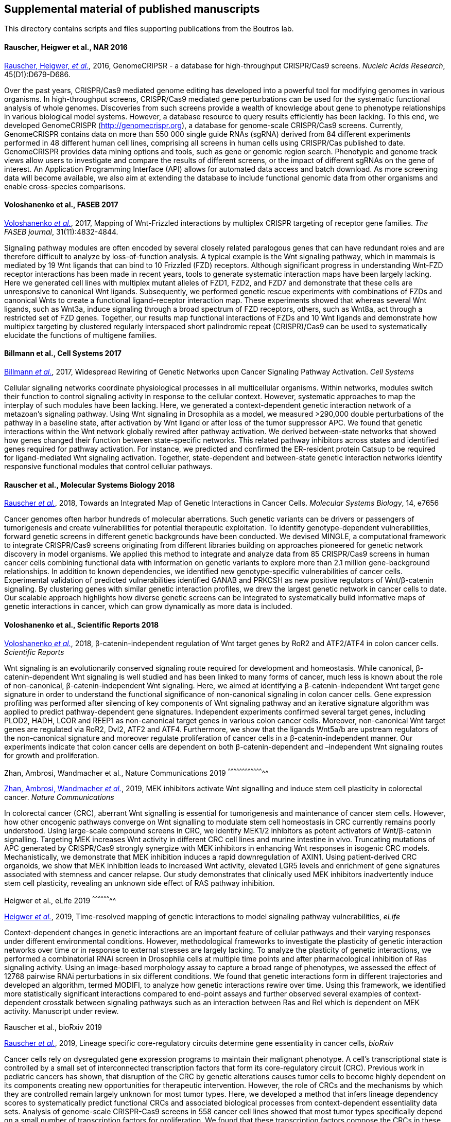 [[supplemental-material-of-published-manuscripts]]
Supplemental material of published manuscripts
----------------------------------------------

This directory contains scripts and files supporting publications from
the Boutros lab.

[[rauscher-heigwer-et-al.-nar-2016]]
Rauscher, Heigwer et al., NAR 2016
^^^^^^^^^^^^^^^^^^^^^^^^^^^^^^^^^^

https://academic.oup.com/nar/article/45/D1/D679/2333939/GenomeCRISPR-a-database-for-high-throughput-CRISPR[Rauscher,
Heigwer, _et al._], 2016, GenomeCRIPSR - a database for high-throughput
CRISPR/Cas9 screens. _Nucleic Acids Research_, 45(D1):D679-D686.

Over the past years, CRISPR/Cas9 mediated genome editing has developed
into a powerful tool for modifying genomes in various organisms. In
high-throughput screens, CRISPR/Cas9 mediated gene perturbations can be
used for the systematic functional analysis of whole genomes.
Discoveries from such screens provide a wealth of knowledge about gene
to phenotype relationships in various biological model systems. However,
a database resource to query results efficiently has been lacking. To
this end, we developed GenomeCRISPR (http://genomecrispr.org), a
database for genome-scale CRISPR/Cas9 screens. Currently, GenomeCRISPR
contains data on more than 550 000 single guide RNAs (sgRNA) derived
from 84 different experiments performed in 48 different human cell
lines, comprising all screens in human cells using CRISPR/Cas published
to date. GenomeCRISPR provides data mining options and tools, such as
gene or genomic region search. Phenotypic and genome track views allow
users to investigate and compare the results of different screens, or
the impact of different sgRNAs on the gene of interest. An Application
Programming Interface (API) allows for automated data access and batch
download. As more screening data will become available, we also aim at
extending the database to include functional genomic data from other
organisms and enable cross-species comparisons.

[[voloshanenko-et-al.-faseb-2017]]
Voloshanenko et al., FASEB 2017
^^^^^^^^^^^^^^^^^^^^^^^^^^^^^^^

http://www.fasebj.org/content/early/2017/07/21/fj.201700144R.abstract[Voloshanenko
_et al._], 2017, Mapping of Wnt-Frizzled interactions by multiplex
CRISPR targeting of receptor gene families. _The FASEB journal_, 31(11):4832-4844.

Signaling pathway modules are often encoded by several closely related
paralogous genes that can have redundant roles and are therefore
difficult to analyze by loss-of-function analysis. A typical example is
the Wnt signaling pathway, which in mammals is mediated by 19 Wnt
ligands that can bind to 10 Frizzled (FZD) receptors. Although
significant progress in understanding Wnt-FZD receptor interactions has
been made in recent years, tools to generate systematic interaction maps
have been largely lacking. Here we generated cell lines with multiplex
mutant alleles of FZD1, FZD2, and FZD7 and demonstrate that these cells
are unresponsive to canonical Wnt ligands. Subsequently, we performed
genetic rescue experiments with combinations of FZDs and canonical Wnts
to create a functional ligand–receptor interaction map. These
experiments showed that whereas several Wnt ligands, such as Wnt3a,
induce signaling through a broad spectrum of FZD receptors, others, such
as Wnt8a, act through a restricted set of FZD genes. Together, our
results map functional interactions of FZDs and 10 Wnt ligands and
demonstrate how multiplex targeting by clustered regularly interspaced
short palindromic repeat (CRISPR)/Cas9 can be used to systematically
elucidate the functions of multigene families.

[[billmann-et-al.-cell-systems-2017]]
Billmann et al., Cell Systems 2017
^^^^^^^^^^^^^^^^^^^^^^^^^^^^^^^^^^

http://www.cell.com/cell-systems/abstract/S2405-4712(17)30485-4[Billmann
_et al._], 2017, Widespread Rewiring of Genetic Networks upon Cancer
Signaling Pathway Activation. _Cell Systems_ 

Cellular signaling networks coordinate physiological processes in all
multicellular organisms. Within networks, modules switch their function
to control signaling activity in response to the cellular context.
However, systematic approaches to map the interplay of such modules have
been lacking. Here, we generated a context-dependent genetic interaction
network of a metazoan's signaling pathway. Using Wnt signaling in
Drosophila as a model, we measured >290,000 double perturbations of the
pathway in a baseline state, after activation by Wnt ligand or after
loss of the tumor suppressor APC. We found that genetic interactions
within the Wnt network globally rewired after pathway activation. We
derived between-state networks that showed how genes changed their
function between state-specific networks. This related pathway
inhibitors across states and identified genes required for pathway
activation. For instance, we predicted and confirmed the ER-resident
protein Catsup to be required for ligand-mediated Wnt signaling
activation. Together, state-dependent and between-state genetic
interaction networks identify responsive functional modules that control
cellular pathways.

[[rauscher-et-al.-MSB-2018]]
Rauscher et al., Molecular Systems Biology 2018
^^^^^^^^^^^^^^^^^^^^^^^^^^^^^^^^^^^^^^^^^^^^^^^

http://msb.embopress.org/content/14/2/e7656[Rauscher _et al._], 2018, Towards an Integrated Map of Genetic Interactions in Cancer Cells. _Molecular Systems Biology_, 14, e7656

Cancer genomes often harbor hundreds of molecular aberrations. Such genetic variants can be drivers or passengers of tumorigenesis and create vulnerabilities for potential therapeutic exploitation. To identify genotype-dependent vulnerabilities, forward genetic screens in different genetic backgrounds have been conducted. We devised MINGLE, a computational framework to integrate CRISPR/Cas9 screens originating from different libraries building on approaches pioneered for genetic network discovery in model organisms. We applied this method to integrate and analyze data from 85 CRISPR/Cas9 screens in human cancer cells combining functional data with information on genetic variants to explore more than 2.1 million gene-background relationships. In addition to known dependencies, we identified new genotype-specific vulnerabilities of cancer cells. Experimental validation of predicted vulnerabilities identified GANAB and PRKCSH as new positive regulators of Wnt/β-catenin signaling. By clustering genes with similar genetic interaction profiles, we drew the largest genetic network in cancer cells to date. Our scalable approach highlights how diverse genetic screens can be integrated to systematically build informative maps of genetic interactions in cancer, which can grow dynamically as more data is included.

[[voloshanenko-et-al.-scirep-2018]]
Voloshanenko et al., Scientific Reports 2018
^^^^^^^^^^^^^^^^^^^^^^^^^^^^^^^^^^^^^^^^^^^^

https://www.nature.com/articles/s41598-018-20641-5[Voloshanenko _et al._], 2018, β-catenin-independent regulation of Wnt target genes by RoR2 and ATF2/ATF4 in colon cancer cells. _Scientific Reports_

Wnt signaling is an evolutionarily conserved signaling route required for development and homeostasis. While canonical, β-catenin-dependent Wnt signaling is well studied and has been linked to many forms of cancer, much less is known about the role of non-canonical, β-catenin-independent Wnt signaling. Here, we aimed at identifying a β-catenin-independent Wnt target gene signature in order to understand the functional significance of non-canonical signaling in colon cancer cells. Gene expression profiling was performed after silencing of key components of Wnt signaling pathway and an iterative signature algorithm was applied to predict pathway-dependent gene signatures. Independent experiments confirmed several target genes, including PLOD2, HADH, LCOR and REEP1 as non-canonical target genes in various colon cancer cells. Moreover, non-canonical Wnt target genes are regulated via RoR2, Dvl2, ATF2 and ATF4. Furthermore, we show that the ligands Wnt5a/b are upstream regulators of the non-canonical signature and moreover regulate proliferation of cancer cells in a β-catenin-independent manner. Our experiments indicate that colon cancer cells are dependent on both β-catenin-dependent and –independent Wnt signaling routes for growth and proliferation.

[[zhan-ambrosi-wandmacher-et-al.-2019]]
Zhan, Ambrosi, Wandmacher et al., Nature Communications 2019
^^^^^^^^^^^^^^^^^^^^^^^^^^^^^^^^^^^^^^

https://www.nature.com/articles/s41467-019-09898-0[Zhan, Ambrosi, Wandmacher _et al._], 2019, MEK inhibitors activate Wnt signalling and induce stem cell plasticity in colorectal cancer. _Nature Communications_

In colorectal cancer (CRC), aberrant Wnt signalling is essential for tumorigenesis and maintenance of cancer stem cells. However, how other oncogenic pathways converge on Wnt signalling to modulate stem cell homeostasis in CRC currently remains poorly understood. Using large-scale compound screens in CRC, we identify MEK1/2 inhibitors as potent activators of Wnt/β-catenin signalling. Targeting MEK increases Wnt activity in different CRC cell lines and murine intestine in vivo. Truncating mutations of APC generated by CRISPR/Cas9 strongly synergize with MEK inhibitors in enhancing Wnt responses in isogenic CRC models. Mechanistically, we demonstrate that MEK inhibition induces a rapid downregulation of AXIN1. Using patient-derived CRC organoids, we show that MEK inhibition leads to increased Wnt activity, elevated LGR5 levels and enrichment of gene signatures associated with stemness and cancer relapse. Our study demonstrates that clinically used MEK inhibitors inadvertently induce stem cell plasticity, revealing an unknown side effect of RAS pathway inhibition.

[[Heigwer-et-al.-2019]]
Heigwer et al., eLife 2019
^^^^^^^^^^^^^^^^^^^^

https://elifesciences.org/articles/40174[Heigwer _et al._], 2019, Time-resolved mapping of genetic interactions to model signaling pathway vulnerabilities, _eLife_

Context-dependent changes in genetic interactions are an important feature of cellular pathways and their varying responses under different environmental conditions. However, methodological frameworks to investigate the plasticity of genetic interaction networks over time or in response to external stresses are largely lacking. To analyze the plasticity of genetic interactions, we performed a combinatorial RNAi screen in Drosophila cells at multiple time points and after pharmacological inhibition of Ras signaling activity. Using an image-based morphology assay to capture a broad range of phenotypes, we assessed the effect of 12768 pairwise RNAi perturbations in six different conditions. We found that genetic interactions form in different trajectories and developed an algorithm, termed MODIFI, to analyze how genetic interactions rewire over time. Using this framework, we identified more statistically significant interactions compared to end-point assays and further observed several examples of context-dependent crosstalk between signaling pathways such as an interaction between Ras and Rel which is dependent on MEK activity.
Manuscript under review.

[[Rauscher-et-al.-2019]]
Rauscher et al., bioRxiv 2019

https://www.biorxiv.org/content/10.1101/609552v1[Rauscher _et al._], 2019, Lineage specific core-regulatory circuits determine gene essentiality in cancer cells, _bioRxiv_

Cancer cells rely on dysregulated gene expression programs to maintain their malignant phenotype. A cell’s transcriptional state is controlled by a small set of interconnected transcription factors that form its core-regulatory circuit (CRC). Previous work in pediatric cancers has shown, that disruption of the CRC by genetic alterations causes tumor cells to become highly dependent on its components creating new opportunities for therapeutic intervention. However, the role of CRCs and the mechanisms by which they are controlled remain largely unknown for most tumor types. Here, we developed a method that infers lineage dependency scores to systematically predict functional CRCs and associated biological processes from context-dependent essentiality data sets. Analysis of genome-scale CRISPR-Cas9 screens in 558 cancer cell lines showed that most tumor types specifically depend on a small number of transcription factors for proliferation. We found that these transcription factors compose the CRCs in these tumor types. Moreover, they are frequently altered in patient tumor samples indicating their oncogenic potential. Finally, we show that biological processes associated with each CRC are revealed by analyzing codependency between lineage-specific essential genes. Our results demonstrate that genetic addiction to lineage-specific core transcriptional mechanisms occurs across a broad range of tumor types. We exploit this phenomenon to systematically infer CRCs from lineage specific gene essentiality. Furthermore, our findings shed light on the selective genetic vulnerabilities that arise as the consequence of transcriptional dysregulation in different tumor types and show how the plasticity of regulatory circuits might influence drug resistance and metastatic potential.

[[betge-rindtorff-sauer-rauscher-et-al.-2019]]
Betge, Rindtorff, Sauer, Rauscher et al., 2019
^^^^^^^^^^^^^^^^^^^^^^^^^^^^^^^^^^^^^^^^^^^^^^

https://www.biorxiv.org/content/10.1101/660993v1.abstract[Betge, Rindtorff, Sauer, Rauscher _et al._], 2019, Multiparametric phenotyping of compound effects on patient derived organoids, _bioRxiv_

Patient derived organoids (PDOs) closely resemble individual tumor biology and allow testing of small molecules ex vivo. To systematically dissect compound effects on 3D organoids, we developed a high-throughput imaging and quantitative analysis approach. We generated PDOs from colorectal cancer patients, treated them with >500 small molecules and captured >3 million images by confocal microscopy. We developed the software framework SCOPE to measure compound induced re-organization of PDOs. We found diverse, but re-occurring phenotypes that clustered by compound mode-of-action. Complex phenotypes were not congruent with PDO viability and many were specific to subsets of PDO lines or were influenced by recurrent mutations. We further analyzed specific phenotypes induced by compound classes and found GSK3 inhibitors to disassemble PDOs via focal adhesion signaling or that MEK inhibition led to bloating of PDOs by enhancing of stemness. Finally, by viability classification, we show heterogeneous susceptibilities of PDOs to clinical anticancer drugs.
